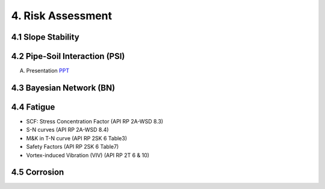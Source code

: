 4. Risk Assessment
=================


4.1 Slope Stability
--------------------




4.2 Pipe-Soil Interaction (PSI)
---------------------------------

A. Presentation `PPT <https://bp365-my.sharepoint.com/:p:/r/personal/jung_sohn_bp_com/Documents/bp_Areas/_GeoSohn/4.2-Pipe_Soil_Interection(31Dec23).pptx?d=wf83c0eb695d04b3a8de51c7950841174&csf=1&web=1&e=1dpIAw>`_



4.3 Bayesian Network (BN)
---------------------------

4.4 Fatigue
----------------

- SCF: Stress Concentration Factor (API RP 2A-WSD 8.3)
- S-N curves (API RP 2A-WSD 8.4)
- M&K in T-N curve (API RP 2SK 6 Table3)
- Safety Factors (API RP 2SK 6 Table7)
- Vortex-induced Vibration (VIV) (API RP 2T 6 & 10)

4.5 Corrosion
----------------
